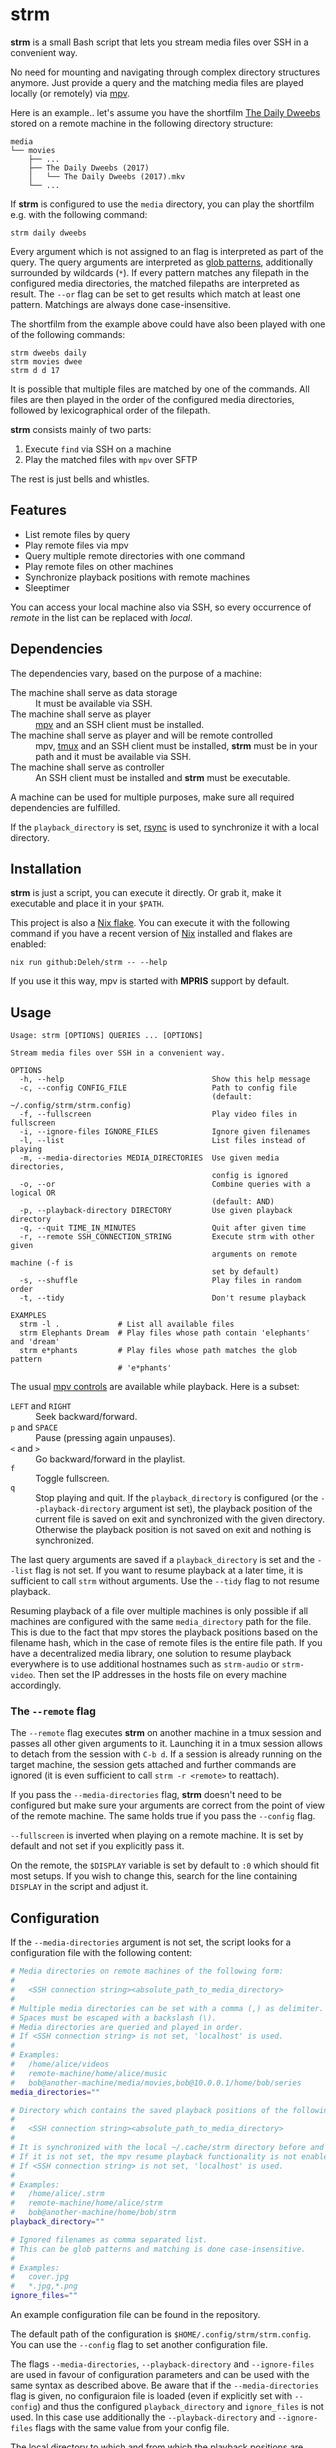 * strm

  *strm* is a small Bash script that lets you stream media files over SSH in a convenient way.

  No need for mounting and navigating through complex directory structures anymore.
  Just provide a query and the matching media files are played locally (or remotely) via [[https://mpv.io/][mpv]].

  Here is an example.. let's assume you have the shortfilm [[https://www.dailydweebs.com/][The Daily Dweebs]] stored on a remote machine in the following directory structure:

  #+begin_example
    media
    └── movies
        ├── ...
        ├── The Daily Dweebs (2017)
        │   └── The Daily Dweebs (2017).mkv
        └── ...
  #+end_example

  If *strm* is configured to use the =media= directory, you can play the shortfilm e.g. with the following command:

  : strm daily dweebs

  Every argument which is not assigned to an flag is interpreted as part of the query.
  The query arguments are interpreted as [[https://en.wikipedia.org/wiki/Glob_(programming)][glob patterns]], additionally surrounded by wildcards (=*=).
  If every pattern matches any filepath in the configured media directories, the matched filepaths are interpreted as result.
  The =--or= flag can be set to get results which match at least one pattern.
  Matchings are always done case-insensitive.
  
  The shortfilm from the example above could have also been played with one of the following commands:

  : strm dweebs daily
  : strm movies dwee
  : strm d d 17

  It is possible that multiple files are matched by one of the commands.
  All files are then played in the order of the configured media directories, followed by lexicographical order of the filepath.

  *strm* consists mainly of two parts:

  1. Execute =find= via SSH on a machine
  2. Play the matched files with =mpv= over SFTP

  The rest is just bells and whistles.

** Features

   - List remote files by query
   - Play remote files via mpv
   - Query multiple remote directories with one command
   - Play remote files on other machines
   - Synchronize playback positions with remote machines
   - Sleeptimer
     
   You can access your local machine also via SSH, so every occurrence of /remote/ in the list can be replaced with /local/.

** Dependencies

   The dependencies vary, based on the purpose of a machine:

   - The machine shall serve as data storage :: It must be available via SSH.
   - The machine shall serve as player :: [[https://mpv.io/][mpv]] and an SSH client must be installed.
   - The machine shall serve as player and will be remote controlled :: mpv, [[https://github.com/tmux/][tmux]] and an SSH client must be installed, *strm* must be in your path and it must be available via SSH.
   - The machine shall serve as controller :: An SSH client must be installed and *strm* must be executable.

   A machine can be used for multiple purposes, make sure all required dependencies are fulfilled.

   If the =playback_directory= is set, [[https://rsync.samba.org/][rsync]] is used to synchronize it with a local directory.
   
** Installation

   *strm* is just a script, you can execute it directly.
   Or grab it, make it executable and place it in your =$PATH=.

   This project is also a [[https://nixos.wiki/wiki/Flakes][Nix flake]].
   You can execute it with the following command if you have a recent version of [[https://nixos.org/][Nix]] installed and flakes are enabled:

   : nix run github:Deleh/strm -- --help

   If you use it this way, mpv is started with *MPRIS* support by default.

** Usage

   #+begin_example
     Usage: strm [OPTIONS] QUERIES ... [OPTIONS]

     Stream media files over SSH in a convenient way.

     OPTIONS
       -h, --help                                 Show this help message
       -c, --config CONFIG_FILE                   Path to config file
                                                  (default: ~/.config/strm/strm.config)
       -f, --fullscreen                           Play video files in fullscreen
       -i, --ignore-files IGNORE_FILES            Ignore given filenames
       -l, --list                                 List files instead of playing
       -m, --media-directories MEDIA_DIRECTORIES  Use given media directories,
                                                  config is ignored
       -o, --or                                   Combine queries with a logical OR
                                                  (default: AND)
       -p, --playback-directory DIRECTORY         Use given playback directory
       -q, --quit TIME_IN_MINUTES                 Quit after given time
       -r, --remote SSH_CONNECTION_STRING         Execute strm with other given
                                                  arguments on remote machine (-f is
                                                  set by default)
       -s, --shuffle                              Play files in random order
       -t, --tidy                                 Don't resume playback

     EXAMPLES
       strm -l .             # List all available files
       strm Elephants Dream  # Play files whose path contain 'elephants' and 'dream'
       strm e*phants         # Play files whose path matches the glob pattern
                             # 'e*phants'
   #+end_example

   The usual [[https://mpv.io/manual/master/#interactive-control][mpv controls]] are available while playback.
   Here is a subset:
   
   - =LEFT= and =RIGHT= :: Seek backward/forward.
   - =p= and =SPACE= :: Pause (pressing again unpauses).
   - =<= and =>= :: Go backward/forward in the playlist.
   - =f= :: Toggle fullscreen.
   - =q= :: Stop playing and quit.
     If the =playback_directory= is configured (or the =--playback-directory= argument ist set), the playback position of the current file is saved on exit and synchronized with the given directory.
     Otherwise the playback position is not saved on exit and nothing is synchronized.

   The last query arguments are saved if a =playback_directory= is set and the =--list= flag is not set.
   If you want to resume playback at a later time, it is sufficient to call =strm= without arguments.
   Use the =--tidy= flag to not resume playback.

   Resuming playback of a file over multiple machines is only possible if all machines are configured with the same =media_directory= path for the file.
   This is due to the fact that mpv stores the playback positions based on the filename hash, which in the case of remote files is the entire file path.
   If you have a decentralized media library, one solution to resume playback everywhere is to use additional hostnames such as =strm-audio= or =strm-video=.
   Then set the IP addresses in the hosts file on every machine accordingly.
   
*** The =--remote= flag

   The =--remote= flag executes *strm* on another machine in a tmux session and passes all other given arguments to it.
   Launching it in a tmux session allows to detach from the session with =C-b d=.
   If a session is already running on the target machine, the session gets attached and further commands are ignored (it is even sufficient to call =strm -r <remote>= to reattach).

   If you pass the =--media-directories= flag, *strm* doesn't need to be configured but make sure your arguments are correct from the point of view of the remote machine.
   The same holds true if you pass the =--config= flag.
   
   =--fullscreen= is inverted when playing on a remote machine.
   It is set by default and not set if you explicitly pass it.

   On the remote, the =$DISPLAY= variable is set by default to =:0= which should fit most setups.
   If you wish to change this, search for the line containing =DISPLAY= in the script and adjust it.

** Configuration

   If the =--media-directories= argument is not set, the script looks for a configuration file with the following content:

   #+begin_src sh
     # Media directories on remote machines of the following form:
     #
     #   <SSH connection string><absolute_path_to_media_directory>
     #
     # Multiple media directories can be set with a comma (,) as delimiter.
     # Spaces must be escaped with a backslash (\).
     # Media directories are queried and played in order.
     # If <SSH connection string> is not set, 'localhost' is used.
     #
     # Examples:
     #   /home/alice/videos
     #   remote-machine/home/alice/music
     #   bob@another-machine/media/movies,bob@10.0.0.1/home/bob/series
     media_directories=""

     # Directory which contains the saved playback positions of the following form:
     #
     #   <SSH connection string><absolute_path_to_media_directory>
     #
     # It is synchronized with the local ~/.cache/strm directory before and after playing files.
     # If it is not set, the mpv resume playback functionality is not enabled by default.
     # If <SSH connection string> is not set, 'localhost' is used.
     #
     # Examples:
     #   /home/alice/.strm
     #   remote-machine/home/alice/strm
     #   bob@another-machine/home/bob/strm
     playback_directory=""

     # Ignored filenames as comma separated list.
     # This can be glob patterns and matching is done case-insensitive.
     # 
     # Examples:
     #   cover.jpg
     #   *.jpg,*.png
     ignore_files=""
   #+end_src
   
   An example configuration file can be found in the repository.
   
   The default path of the configuration is =$HOME/.config/strm/strm.config=.
   You can use the =--config= flag to set another configuration file.
   
   The flags =--media-directories=, =--playback-directory= and =--ignore-files= are used in favour of configuration parameters and can be used with the same syntax as described above.
   Be aware that if the =--media-directories= flag is given, no configuraion file is loaded (even if explicitly set with =--config=) and thus the configured =playback_directory= and =ignore_files= is not used.
   In this case use additionally the =--playback-directory= and =--ignore-files= flags with the same value from your config file.

   The local directory to which and from which the playback positions are synchronized is =$HOME/.cache/strm=.
